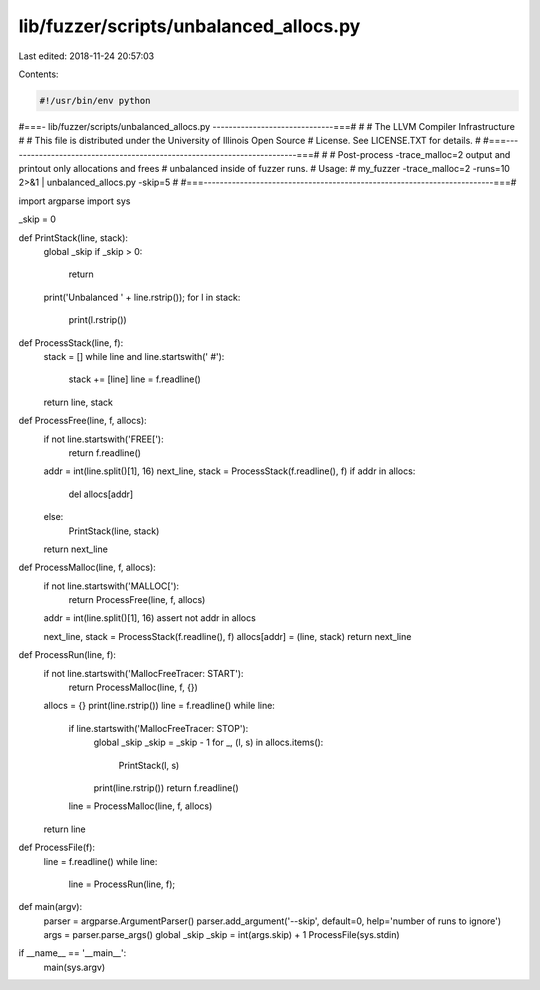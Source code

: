 lib/fuzzer/scripts/unbalanced_allocs.py
=======================================

Last edited: 2018-11-24 20:57:03

Contents:

.. code-block:: py

    #!/usr/bin/env python
#===- lib/fuzzer/scripts/unbalanced_allocs.py ------------------------------===#
#
#                     The LLVM Compiler Infrastructure
#
# This file is distributed under the University of Illinois Open Source
# License. See LICENSE.TXT for details.
#
#===------------------------------------------------------------------------===#
#
# Post-process -trace_malloc=2 output and printout only allocations and frees
# unbalanced inside of fuzzer runs.
# Usage:
#   my_fuzzer -trace_malloc=2 -runs=10 2>&1 | unbalanced_allocs.py -skip=5
#
#===------------------------------------------------------------------------===#

import argparse
import sys

_skip = 0

def PrintStack(line, stack):
  global _skip
  if _skip > 0:
    return
  print('Unbalanced ' + line.rstrip());
  for l in stack:
    print(l.rstrip())

def ProcessStack(line, f):
  stack = []
  while line and line.startswith('    #'):
    stack += [line]
    line = f.readline()
  return line, stack

def ProcessFree(line, f, allocs):
  if not line.startswith('FREE['):
    return f.readline()

  addr = int(line.split()[1], 16)
  next_line, stack = ProcessStack(f.readline(), f)
  if addr in allocs:
    del allocs[addr]
  else:
    PrintStack(line, stack)
  return next_line

def ProcessMalloc(line, f, allocs):
  if not line.startswith('MALLOC['):
    return ProcessFree(line, f, allocs)

  addr = int(line.split()[1], 16)
  assert not addr in allocs

  next_line, stack = ProcessStack(f.readline(), f)
  allocs[addr] = (line, stack)
  return next_line

def ProcessRun(line, f):
  if not line.startswith('MallocFreeTracer: START'):
    return ProcessMalloc(line, f, {})

  allocs = {}
  print(line.rstrip())
  line = f.readline()
  while line:
    if line.startswith('MallocFreeTracer: STOP'):
      global _skip
      _skip = _skip - 1
      for _, (l, s) in allocs.items():
        PrintStack(l, s)
      print(line.rstrip())
      return f.readline()
    line = ProcessMalloc(line, f, allocs)
  return line

def ProcessFile(f):
  line = f.readline()
  while line:
    line = ProcessRun(line, f);

def main(argv):
  parser = argparse.ArgumentParser()
  parser.add_argument('--skip', default=0, help='number of runs to ignore')
  args = parser.parse_args()
  global _skip
  _skip = int(args.skip) + 1
  ProcessFile(sys.stdin)

if __name__ == '__main__':
  main(sys.argv)



